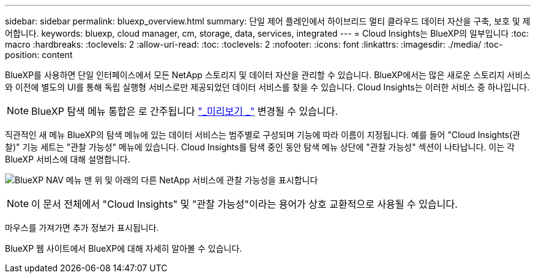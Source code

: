 ---
sidebar: sidebar 
permalink: bluexp_overview.html 
summary: 단일 제어 플레인에서 하이브리드 멀티 클라우드 데이터 자산을 구축, 보호 및 제어합니다. 
keywords: bluexp, cloud manager, cm, storage, data, services, integrated 
---
= Cloud Insights는 BlueXP의 일부입니다
:toc: macro
:hardbreaks:
:toclevels: 2
:allow-uri-read: 
:toc: 
:toclevels: 2
:nofooter: 
:icons: font
:linkattrs: 
:imagesdir: ./media/
:toc-position: content


[role="lead"]
BlueXP를 사용하면 단일 인터페이스에서 모든 NetApp 스토리지 및 데이터 자산을 관리할 수 있습니다. BlueXP에서는 많은 새로운 스토리지 서비스와 이전에 별도의 UI를 통해 독립 실행형 서비스로만 제공되었던 데이터 서비스를 찾을 수 있습니다. Cloud Insights는 이러한 서비스 중 하나입니다.


NOTE: BlueXP 탐색 메뉴 통합은 로 간주됩니다 link:concept_preview_features.html["_미리보기 _"] 변경될 수 있습니다.

직관적인 새 메뉴 BlueXP의 탐색 메뉴에 있는 데이터 서비스는 범주별로 구성되며 기능에 따라 이름이 지정됩니다. 예를 들어 "Cloud Insights(관찰)" 기능 세트는 "관찰 가능성" 메뉴에 있습니다. Cloud Insights를 탐색 중인 동안 탐색 메뉴 상단에 "관찰 가능성" 섹션이 나타납니다. 이는 각 BlueXP 서비스에 대해 설명합니다.

image:BlueXP_Nav_Menu.png["BlueXP NAV 메뉴 맨 위 및 아래의 다른 NetApp 서비스에 관찰 가능성을 표시합니다"]


NOTE: 이 문서 전체에서 "Cloud Insights" 및 "관찰 가능성"이라는 용어가 상호 교환적으로 사용될 수 있습니다.

마우스를 가져가면 추가 정보가 표시됩니다.

BlueXP 웹 사이트에서 BlueXP에 대해 자세히 알아볼 수 있습니다.
